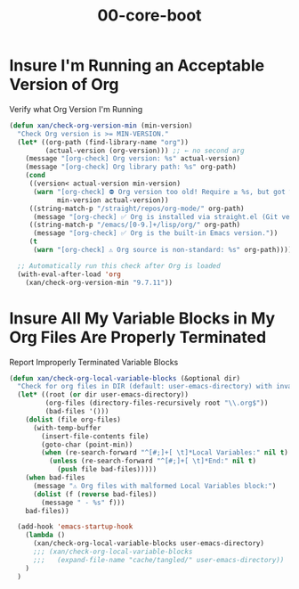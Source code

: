 #+TITLE: 00-core-boot
#+DESCRIPTION: Core config for startup, secrets, runtime defaults
#+STARTUP: overview

#+BEGIN_SRC emacs-lisp :exports none
;;; 00-core-boot.el --- Foundational Emacs config -*- lexical-binding: t -*-
#+END_SRC

* Insure I'm Running an Acceptable Version of Org

#+CAPTION: Verify what Org Version I'm Running
#+BEGIN_SRC emacs-lisp
(defun xan/check-org-version-min (min-version)
  "Check Org version is >= MIN-VERSION."
  (let* ((org-path (find-library-name "org"))
         (actual-version (org-version))) ;; ← no second arg
    (message "[org-check] Org version: %s" actual-version)
    (message "[org-check] Org library path: %s" org-path)
    (cond
     ((version< actual-version min-version)
      (warn "[org-check] ⛔ Org version too old! Require ≥ %s, but got %s"
            min-version actual-version))
     ((string-match-p "/straight/repos/org-mode/" org-path)
      (message "[org-check] ✅ Org is installed via straight.el (Git version)."))
     ((string-match-p "/emacs/[0-9.]+/lisp/org/" org-path)
      (message "[org-check] ✅ Org is the built-in Emacs version."))
     (t
      (warn "[org-check] ⚠ Org source is non-standard: %s" org-path)))))

  ;; Automatically run this check after Org is loaded
  (with-eval-after-load 'org
    (xan/check-org-version-min "9.7.11"))
#+END_SRC

* Insure All My Variable Blocks in My Org Files Are Properly Terminated

#+CAPTION: Report Improperly Terminated Variable Blocks
#+BEGIN_SRC emacs-lisp
(defun xan/check-org-local-variable-blocks (&optional dir)
  "Check for org files in DIR (default: user-emacs-directory) with invalid Local Variables blocks."
  (let* ((root (or dir user-emacs-directory))
         (org-files (directory-files-recursively root "\\.org$"))
         (bad-files '()))
    (dolist (file org-files)
      (with-temp-buffer
        (insert-file-contents file)
        (goto-char (point-min))
        (when (re-search-forward "^[#;]+[ \t]*Local Variables:" nil t)
          (unless (re-search-forward "^[#;]+[ \t]*End:" nil t)
            (push file bad-files)))))
    (when bad-files
      (message "⚠ Org files with malformed Local Variables block:")
      (dolist (f (reverse bad-files))
        (message " - %s" f)))
    bad-files))

  (add-hook 'emacs-startup-hook
    (lambda ()
      (xan/check-org-local-variable-blocks user-emacs-directory)
      ;;; (xan/check-org-local-variable-blocks
      ;;;   (expand-file-name "cache/tangled/" user-emacs-directory))
    )
  )
#+END_SRC

#+BEGIN_SRC emacs-lisp :exports none
  (provide '00-core-boot)
  ;;; 00-core-boot.el ends here
#+END_SRC
